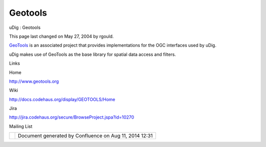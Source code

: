 Geotools
########

uDig : Geotools

This page last changed on May 27, 2004 by rgould.

`GeoTools <http://www.geotools.org>`__ is an associated project that provides implementations for
the OGC interfaces used by uDig.

uDig makes use of GeoTools as the base library for spatial data access and filters.

Links

 

Home

http://www.geotools.org

Wiki

http://docs.codehaus.org/display/GEOTOOLS/Home

Jira

http://jira.codehaus.org/secure/BrowseProject.jspa?id=10270

Mailing List

 

+------------+----------------------------------------------------------+
| |image1|   | Document generated by Confluence on Aug 11, 2014 12:31   |
+------------+----------------------------------------------------------+

.. |image0| image:: images/border/spacer.gif
.. |image1| image:: images/border/spacer.gif

